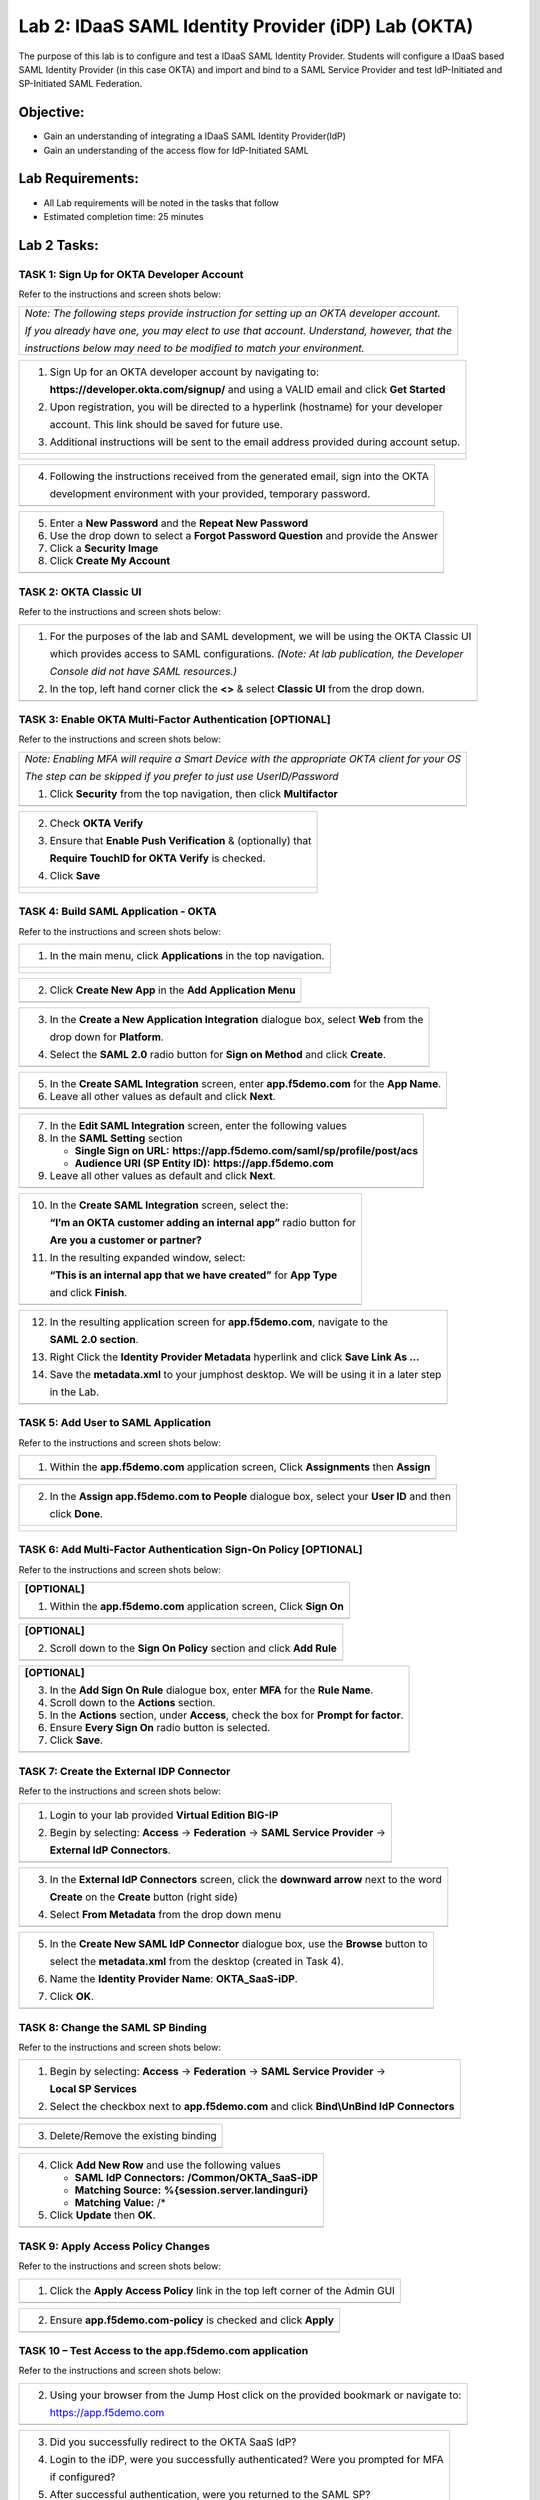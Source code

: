 Lab 2: IDaaS SAML Identity Provider (iDP) Lab (OKTA)
====================================================

The purpose of this lab is to configure and test a IDaaS SAML Identity
Provider. Students will configure a IDaaS based SAML Identity Provider
(in this case OKTA) and import and bind to a SAML Service Provider and
test IdP-Initiated and SP-Initiated SAML Federation.

Objective:
----------

-  Gain an understanding of integrating a IDaaS SAML Identity
   Provider(IdP)

-  Gain an understanding of the access flow for IdP-Initiated SAML

Lab Requirements:
-----------------

-  All Lab requirements will be noted in the tasks that follow

-  Estimated completion time: 25 minutes

Lab 2 Tasks:
------------

TASK 1: Sign Up for OKTA Developer Account 
~~~~~~~~~~~~~~~~~~~~~~~~~~~~~~~~~~~~~~~~~~

Refer to the instructions and screen shots below:

+----------------------------------------------------------------------------------------------+
| *Note: The following steps provide instruction for setting up an OKTA developer account.*    |
|                                                                                              |
| *If you already have one, you may elect to use that account. Understand, however, that the*  |
|                                                                                              |
| *instructions below may need to be modified to match your environment.*                      |
+----------------------------------------------------------------------------------------------+

+----------------------------------------------------------------------------------------------+
| 1. Sign Up for an OKTA developer account by navigating to:                                   |
|                                                                                              |
|    **https://developer.okta.com/signup/** and using a VALID email and click **Get Started**  |
|                                                                                              |
| 2. Upon registration, you will be directed to a hyperlink (hostname) for your developer      |     
|                                                                                              |
|    account. This link should be saved for future use.                                        |     
|                                                                                              |
| 3. Additional instructions will be sent to the email address provided during account setup.  |     
+----------------------------------------------------------------------------------------------+
| |image022|                                                                                   |
|                                                                                              |
| |image023|                                                                                   |
+----------------------------------------------------------------------------------------------+

+----------------------------------------------------------------------------------------------+
| 4. Following the instructions received from the generated email, sign into the OKTA          |
|                                                                                              |
|    development environment with your provided, temporary password.                           |
+----------------------------------------------------------------------------------------------+
| |image024|                                                                                   |
+----------------------------------------------------------------------------------------------+

+----------------------------------------------------------------------------------------------+
| 5. Enter a **New Password** and the **Repeat New Password**                                  |
|                                                                                              |
| 6. Use the drop down to select a **Forgot Password Question** and provide the Answer         |
|                                                                                              |
| 7. Click a **Security Image**                                                                |
|                                                                                              |
| 8. Click **Create My Account**                                                               |
+----------------------------------------------------------------------------------------------+
| |image025|                                                                                   |
+----------------------------------------------------------------------------------------------+
 
TASK 2: OKTA Classic UI 
~~~~~~~~~~~~~~~~~~~~~~~

Refer to the instructions and screen shots below:

+----------------------------------------------------------------------------------------------+
| 1. For the purposes of the lab and SAML development, we will be using the OKTA Classic UI    |
|                                                                                              |
|    which provides access to SAML configurations. *(Note: At lab publication, the Developer*  |
|                                                                                              |
|    *Console did not have SAML resources.)*                                                   |
|                                                                                              |     
| 2. In the top, left hand corner click the **<>** & select **Classic UI** from the drop down. |
+----------------------------------------------------------------------------------------------+
| |image026|                                                                                   |
+----------------------------------------------------------------------------------------------+

TASK 3: Enable OKTA Multi-Factor Authentication [OPTIONAL]
~~~~~~~~~~~~~~~~~~~~~~~~~~~~~~~~~~~~~~~~~~~~~~~~~~~~~~~~~~

Refer to the instructions and screen shots below:

+----------------------------------------------------------------------------------------------+
| *Note: Enabling MFA will require a Smart Device with the appropriate OKTA client for your OS*|
|                                                                                              |
| *The step can be skipped if you prefer to just use UserID/Password*                          |
|                                                                                              |
| 1. Click **Security** from the top navigation, then click **Multifactor**                    |
+----------------------------------------------------------------------------------------------+
| |image027|                                                                                   |
+----------------------------------------------------------------------------------------------+

+----------------------------------------------------------------------------------------------+
| 2. Check **OKTA Verify**                                                                     |
|                                                                                              |
| 3. Ensure that **Enable Push Verification** & (optionally) that                              |
|                                                                                              |
|    **Require TouchID for OKTA Verify** is checked.                                           |
|                                                                                              |
| 4. Click **Save**                                                                            |
+----------------------------------------------------------------------------------------------+
| |image028|                                                                                   |
|                                                                                              |
| |image029|                                                                                   |
+----------------------------------------------------------------------------------------------+

TASK 4: Build SAML Application - OKTA 
~~~~~~~~~~~~~~~~~~~~~~~~~~~~~~~~~~~~~

Refer to the instructions and screen shots below:

+----------------------------------------------------------------------------------------------+
| 1. In the main menu, click **Applications** in the top navigation.                           |
+----------------------------------------------------------------------------------------------+
| |image030|                                                                                   |
|                                                                                              |
| |image031|                                                                                   |
+----------------------------------------------------------------------------------------------+

+----------------------------------------------------------------------------------------------+
| 2. Click **Create New App** in the **Add Application Menu**                                  |
+----------------------------------------------------------------------------------------------+
| |image032|                                                                                   |
+----------------------------------------------------------------------------------------------+

+----------------------------------------------------------------------------------------------+
| 3. In the **Create a New Application Integration** dialogue box, select **Web** from the     |
|                                                                                              |
|    drop down for **Platform**.                                                               |
|                                                                                              |
| 4. Select the **SAML 2.0** radio button for **Sign on Method** and click **Create**.         |
+----------------------------------------------------------------------------------------------+
| |image033|                                                                                   |
+----------------------------------------------------------------------------------------------+

+----------------------------------------------------------------------------------------------+
| 5. In the **Create SAML Integration** screen, enter **app.f5demo.com** for the **App Name**. |
|                                                                                              |
| 6. Leave all other values as default and click **Next**.                                     |
+----------------------------------------------------------------------------------------------+
| |image034|                                                                                   |
+----------------------------------------------------------------------------------------------+

+----------------------------------------------------------------------------------------------+
| 7. In the **Edit SAML Integration** screen, enter the following values                       |
|                                                                                              |
| 8. In the **SAML Setting** section                                                           |
|                                                                                              |
|    -  **Single Sign on URL:** **https://app.f5demo.com/saml/sp/profile/post/acs**            |
|                                                                                              |
|    -  **Audience URI (SP Entity ID):** **https://app.f5demo.com**                            |
|                                                                                              |
| 9. Leave all other values as default and click **Next**.                                     |
+----------------------------------------------------------------------------------------------+
| |image035|                                                                                   |
+----------------------------------------------------------------------------------------------+

+----------------------------------------------------------------------------------------------+
| 10. In the **Create SAML Integration** screen, select the:                                   |
|                                                                                              |
|     **“I’m an OKTA customer adding an internal app”** radio button for                       |
|                                                                                              |
|     **Are you a customer or partner?**                                                       |
|                                                                                              |
| 11. In the resulting expanded window, select:                                                |
|                                                                                              |
|     **“This is an internal app that we have created”** for **App Type**                      |
|                                                                                              |
|     and click **Finish**.                                                                    |
+----------------------------------------------------------------------------------------------+
| |image036|                                                                                   |
+----------------------------------------------------------------------------------------------+

+----------------------------------------------------------------------------------------------+
| 12. In the resulting application screen for **app.f5demo.com**, navigate to the              |
|                                                                                              |
|     **SAML 2.0 section**.                                                                    |
|                                                                                              |
| 13. Right Click the **Identity Provider Metadata** hyperlink and click **Save Link As …**    |
|                                                                                              |
| 14. Save the **metadata.xml** to your jumphost desktop. We will be using it in a later step  |
|                                                                                              |
|     in the Lab.                                                                              |
+----------------------------------------------------------------------------------------------+
| |image037|                                                                                   |
+----------------------------------------------------------------------------------------------+

TASK 5: Add User to SAML Application 
~~~~~~~~~~~~~~~~~~~~~~~~~~~~~~~~~~~~

Refer to the instructions and screen shots below:

+----------------------------------------------------------------------------------------------+
| 1. Within the **app.f5demo.com** application screen, Click **Assignments** then **Assign**   |
+----------------------------------------------------------------------------------------------+
| |image038|                                                                                   |
+----------------------------------------------------------------------------------------------+

+----------------------------------------------------------------------------------------------+
| 2. In the **Assign app.f5demo.com to People** dialogue box, select your **User ID** and then |
|                                                                                              |
|    click **Done**.                                                                           |
+----------------------------------------------------------------------------------------------+
| |image039|                                                                                   |
|                                                                                              |
| |image040|                                                                                   |
|                                                                                              |
| |image041|                                                                                   |
+----------------------------------------------------------------------------------------------+

TASK 6: Add Multi-Factor Authentication Sign-On Policy [OPTIONAL]
~~~~~~~~~~~~~~~~~~~~~~~~~~~~~~~~~~~~~~~~~~~~~~~~~~~~~~~~~~~~~~~~~

Refer to the instructions and screen shots below:

+----------------------------------------------------------------------------------------------+
| **[OPTIONAL]**                                                                               |
|                                                                                              |
| 1. Within the **app.f5demo.com** application screen, Click **Sign On**                       |
+----------------------------------------------------------------------------------------------+
| |image042|                                                                                   |
+----------------------------------------------------------------------------------------------+

+----------------------------------------------------------------------------------------------+
| **[OPTIONAL]**                                                                               |
|                                                                                              |
| 2. Scroll down to the **Sign On Policy** section and click **Add Rule**                      |
+----------------------------------------------------------------------------------------------+
| |image043|                                                                                   |
+----------------------------------------------------------------------------------------------+

+----------------------------------------------------------------------------------------------+
| **[OPTIONAL]**                                                                               |
|                                                                                              | 
| 3. In the **Add Sign On Rule** dialogue box, enter **MFA** for the **Rule Name**.            |
|                                                                                              |
| 4. Scroll down to the **Actions** section.                                                   |
|                                                                                              |
| 5. In the **Actions** section, under **Access**, check the box for **Prompt for factor**.    |
|                                                                                              |
| 6. Ensure **Every Sign On** radio button is selected.                                        |
|                                                                                              |
| 7. Click **Save**.                                                                           |
+----------------------------------------------------------------------------------------------+
| |image044|                                                                                   |
+----------------------------------------------------------------------------------------------+

TASK 7: Create the External IDP Connector
~~~~~~~~~~~~~~~~~~~~~~~~~~~~~~~~~~~~~~~~~

Refer to the instructions and screen shots below:

+----------------------------------------------------------------------------------------------+
| 1. Login to your lab provided **Virtual Edition BIG-IP**                                     |
|                                                                                              |
| 2. Begin by selecting: **Access** -> **Federation** -> **SAML Service Provider** ->          |
|                                                                                              |
|    **External IdP Connectors**.                                                              |
+----------------------------------------------------------------------------------------------+
| |image045|                                                                                   |
+----------------------------------------------------------------------------------------------+

+----------------------------------------------------------------------------------------------+
| 3. In the **External IdP Connectors** screen, click the **downward arrow** next to the word  |
|                                                                                              |
|    **Create** on the **Create** button (right side)                                          |
|                                                                                              |
| 4. Select **From Metadata** from the drop down menu                                          |
+----------------------------------------------------------------------------------------------+
| |image046|                                                                                   |
+----------------------------------------------------------------------------------------------+

+----------------------------------------------------------------------------------------------+
| 5. In the **Create New SAML IdP Connector** dialogue box, use the **Browse** button to       |
|                                                                                              |
|    select the **metadata.xml** from the desktop (created in Task 4).                         | 
|                                                                                              |
| 6. Name the **Identity Provider Name**: **OKTA\_SaaS-iDP**.                                  |
|                                                                                              |
| 7. Click **OK**.                                                                             |
+----------------------------------------------------------------------------------------------+
| |image047|                                                                                   |
+----------------------------------------------------------------------------------------------+

TASK 8: Change the SAML SP Binding
~~~~~~~~~~~~~~~~~~~~~~~~~~~~~~~~~~
Refer to the instructions and screen shots below:

+----------------------------------------------------------------------------------------------+
| 1. Begin by selecting: **Access** -> **Federation** -> **SAML Service Provider** ->          |
|                                                                                              |
|    **Local SP Services**                                                                     |
|                                                                                              |
| 2. Select the checkbox next to **app.f5demo.com** and click **Bind\\UnBind IdP Connectors**  |
+----------------------------------------------------------------------------------------------+
| |image048|                                                                                   |
+----------------------------------------------------------------------------------------------+

+----------------------------------------------------------------------------------------------+
| 3. Delete/Remove the existing binding                                                        |
+----------------------------------------------------------------------------------------------+
| |image049|                                                                                   |
+----------------------------------------------------------------------------------------------+

+----------------------------------------------------------------------------------------------+
| 4. Click **Add New Row** and use the following values                                        |
|                                                                                              |
|    -  **SAML IdP Connectors:** **/Common/OKTA\_SaaS-iDP**                                    |
|                                                                                              |
|    -  **Matching Source:** **%{session.server.landinguri}**                                  |
|                                                                                              |
|    -  **Matching Value:** /*                                                                 |
|                                                                                              |
| 5. Click **Update** then **OK**.                                                             |
+----------------------------------------------------------------------------------------------+
| |image050|                                                                                   |
+----------------------------------------------------------------------------------------------+

TASK 9: Apply Access Policy Changes
~~~~~~~~~~~~~~~~~~~~~~~~~~~~~~~~~~~
Refer to the instructions and screen shots below:

+----------------------------------------------------------------------------------------------+
| 1. Click the **Apply Access Policy** link in the top left corner of the Admin GUI            |
+----------------------------------------------------------------------------------------------+
| |image051|                                                                                   |
+----------------------------------------------------------------------------------------------+

+----------------------------------------------------------------------------------------------+
| 2. Ensure **app.f5demo.com-policy** is checked and click **Apply**                           |
+----------------------------------------------------------------------------------------------+
| |image052|                                                                                   |
+----------------------------------------------------------------------------------------------+

TASK 10 – Test Access to the app.f5demo.com application
~~~~~~~~~~~~~~~~~~~~~~~~~~~~~~~~~~~~~~~~~~~~~~~~~~~~~~~

Refer to the instructions and screen shots below:

+----------------------------------------------------------------------------------------------+
| *Note: Those who enabled MFA access will be required to activate their second factor for*    |
|                                                                                              |
| *application access.*                                                                        |
|                                                                                              |
| 1. Follow the necessary prompts as directed.                                                 |
+----------------------------------------------------------------------------------------------+
| |image053|                                                                                   |
|                                                                                              |
| |image054|                                                                                   |
|                                                                                              |
| |image055|                                                                                   |'
+----------------------------------------------------------------------------------------------+

+----------------------------------------------------------------------------------------------+
| 2. Using your browser from the Jump Host click on the provided bookmark or navigate to:      |
|                                                                                              |
|    https://app.f5demo.com                                                                    |
+----------------------------------------------------------------------------------------------+
| |image056|                                                                                   |
+----------------------------------------------------------------------------------------------+

+----------------------------------------------------------------------------------------------+
| 3. Did you successfully redirect to the OKTA SaaS IdP?                                       |
|                                                                                              |
| 4. Login to the iDP, were you successfully authenticated? Were you prompted for MFA          |
|                                                                                              |
|    if configured?                                                                            |
|                                                                                              |
| 5. After successful authentication, were you returned to the SAML SP?                        |
|                                                                                              |
| 6. Were you successfully authenticated (SAML)?                                               |
|                                                                                              |
| 7. Review your **Active Sessions** (**Access Overview** -> **Active Sessions**).             |
|                                                                                              |
| 8. Review your Access Report Logs (**Access Overview** -> **Access Reports**).               |
+----------------------------------------------------------------------------------------------+
| |image056|                                                                                   |
+----------------------------------------------------------------------------------------------+

+----------------------------------------------------------------------------------------------+
| 9. Destroy your Active Session by nagivating to **Access Overview** -> **Active Sessions**   |
|                                                                                              |
|    Select the checkbox next to your session and click the **Kill Selected Session** button.  |
+----------------------------------------------------------------------------------------------+
| |image056|                                                                                   |
+----------------------------------------------------------------------------------------------+

+----------------------------------------------------------------------------------------------+
| 10. Close your browser and logon to your **https://dev-<Dev-ID>.oktapreview.com** account.   |
|                                                                                              |
|    Click on your **app.f5demo.com** application for IDP initiated Access.                    |
|                                                                                              |
| 11. After successful authentication, were you returned to the SAML SP?                       |
|                                                                                              |
| 12. Were you successfully authenticated (SAML)?                                              |
|                                                                                              |
| 13. Review your **Active Sessions** (**Access Overview** -> **Active Sessions**).            |
|                                                                                              |
| 14. Review your Access Report Logs (**Access Overview** -> **Access Reports**).              |
+----------------------------------------------------------------------------------------------+
| |image056|                                                                                   |
| |image056|                                                                                   |
+----------------------------------------------------------------------------------------------+

.. |image022| image:: media/image022.png
   :width: 4.5in
   :height: 2.32in
.. |image023| image:: media/image023.png
   :width: 4.5in
   :height: 2.37in
.. |image024| image:: media/image024.png
   :width: 1.75in
   :height: 2.75in
.. |image025| image:: media/image025.png
   :width: 2.5in
   :height: 4.5in
.. |image026| image:: media/image026.png
   :width: 4.5in
   :height: 0.74in
.. |image027| image:: media/image027.png
   :width: 4.5in
   :height: 1.03in
.. |image028| image:: media/image028.png
   :width: 4.5in
   :height: 2.58in
.. |image029| image:: media/image029.png
   :width: 4.5in
   :height: 2.56in
.. |image030| image:: media/image030.png
   :width: 4.5in
   :height: 0.80in
.. |image031| image:: media/image031.png
   :width: 4.5in
   :height: 1.66in
.. |image032| image:: media/image032.png
   :width: 4.5in
   :height: 1.64in
.. |image033| image:: media/image033.png
   :width: 4.5in
   :height: 2.64in
.. |image034| image:: media/image034.png
   :width: 4.5in
   :height: 2.71in
.. |image035| image:: media/image035.png
   :width: 4.0in
   :height: 3.75in
.. |image036| image:: media/image036.png
   :width: 4.5in
   :height: 2.56in
.. |image037| image:: media/image037.png
   :width: 4.5in
   :height: 3.40in
.. |image038| image:: media/image038.png
   :width: 4.5in
   :height: 1.89in
.. |image039| image:: media/image039.png
   :width: 4.5in
   :height: 1.72in
.. |image040| image:: media/image040.png
   :width: 4.5in
   :height: 1.69in
.. |image041| image:: media/image041.png
   :width: 4.5in
   :height: 1.73in
.. |image042| image:: media/image042.png
   :width: 4.5in
   :height: 1.22in
.. |image043| image:: media/image043.png
   :width: 4.5in
   :height: 1.68in
.. |image044| image:: media/image044.png
   :width: 2.5in
   :height: 3.25in
.. |image045| image:: media/image045.png
   :width: 4.5in
   :height: 2.30in
.. |image046| image:: media/image046.png
   :width: 4.5in
   :height: 0.77in
.. |image047| image:: media/image047.png
   :width: 4.5in
   :height: 3.38in
.. |image048| image:: media/image048.png
   :width: 4.5in
   :height: 1.15in
.. |image049| image:: media/image049.png
   :width: 4.5in
   :height: 2.04in
.. |image050| image:: media/image050.png
   :width: 4.5in
   :height: 2.33in
.. |image051| image:: media/image051.png
   :width: 4.5in
   :height: 1.10in
.. |image052| image:: media/image052.png
   :width: 4.5in
   :height: 1.66in
.. |image053| image:: media/image053.png
   :width: 4.5in
   :height: 1.03in
.. |image054| image:: media/image054.png
   :width: 4.5in
   :height: 3.36in
.. |image055| image:: media/image055.png
   :width: 4.5in
   :height: 1.08in
.. |image056| image:: media/image056.png
   :width: 4.5in
   :height: 1.05in
